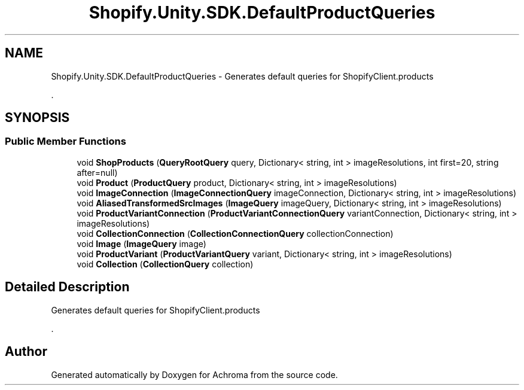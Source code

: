 .TH "Shopify.Unity.SDK.DefaultProductQueries" 3 "Achroma" \" -*- nroff -*-
.ad l
.nh
.SH NAME
Shopify.Unity.SDK.DefaultProductQueries \- Generates default queries for ShopifyClient\&.products 
.PP
\&.  

.SH SYNOPSIS
.br
.PP
.SS "Public Member Functions"

.in +1c
.ti -1c
.RI "void \fBShopProducts\fP (\fBQueryRootQuery\fP query, Dictionary< string, int > imageResolutions, int first=20, string after=null)"
.br
.ti -1c
.RI "void \fBProduct\fP (\fBProductQuery\fP product, Dictionary< string, int > imageResolutions)"
.br
.ti -1c
.RI "void \fBImageConnection\fP (\fBImageConnectionQuery\fP imageConnection, Dictionary< string, int > imageResolutions)"
.br
.ti -1c
.RI "void \fBAliasedTransformedSrcImages\fP (\fBImageQuery\fP imageQuery, Dictionary< string, int > imageResolutions)"
.br
.ti -1c
.RI "void \fBProductVariantConnection\fP (\fBProductVariantConnectionQuery\fP variantConnection, Dictionary< string, int > imageResolutions)"
.br
.ti -1c
.RI "void \fBCollectionConnection\fP (\fBCollectionConnectionQuery\fP collectionConnection)"
.br
.ti -1c
.RI "void \fBImage\fP (\fBImageQuery\fP image)"
.br
.ti -1c
.RI "void \fBProductVariant\fP (\fBProductVariantQuery\fP variant, Dictionary< string, int > imageResolutions)"
.br
.ti -1c
.RI "void \fBCollection\fP (\fBCollectionQuery\fP collection)"
.br
.in -1c
.SH "Detailed Description"
.PP 
Generates default queries for ShopifyClient\&.products 
.PP
\&. 

.SH "Author"
.PP 
Generated automatically by Doxygen for Achroma from the source code\&.
